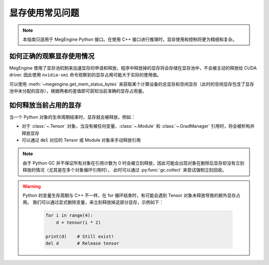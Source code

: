 .. _gpu-memory:

================
显存使用常见问题
================

.. note::

   本指南只适用于 MegEngine Python 接口。在使用 C++ 接口进行推理时，显存使用和控制将更为精细和复杂。

如何正确的观察显存使用情况
--------------------------

MegEngine 使用了显存池机制来加速显存的申请和释放，程序中释放掉的显存将会存储在显存池中，不会被主动的释放给 CUDA driver. 因此使用 ``nvidia-smi`` 命令观察到的显存占用可能大于实际的使用值。

可以使用 :meth:`~megengine.get_mem_status_bytes` 来获取某个计算设备的总显存和空闲显存（此时的空闲显存包含了显存池中未分配的显存），根据两者的差值即可获知当前准确的显存占用量。


如何释放当前占用的显存
----------------------

当一个 Python 对象的生命周期结束时，显存就会被释放，例如：

* 对于 :class:`~.Tensor` 对象，当没有被任何变量、:class:`~.Module` 和 :class:`~.GradManager` 引用时，将会被析构并释放显存
* 可以通过 :code:`del` 对应的 Tensor 或 Module 对象来手动释放引用

.. note::
    
   由于 Python GC 并不保证所有对象在引用计数为 0 时会被立刻释放，因此可能会出现对象在删除后显存却没有立刻释放的情况（尤其是在多个对象循环引用时），
   此时可以通过 :py:func:`gc.collect` 来尝试强制立刻回收。

.. warning::
   
   Python 的变量生存周期与 C++ 不一样，在 for 循环结束时，有可能会遇到 Tensor 对象未释放导致的额外显存占用。
   我们可以通过显式删除变量，来立刻释放掉这部分显存，示例如下：

    .. code-block:: python

        for i in range(4):
            d = tensor(i * 2)

        print(d)    # Still exist!
        del d       # Release tensor
